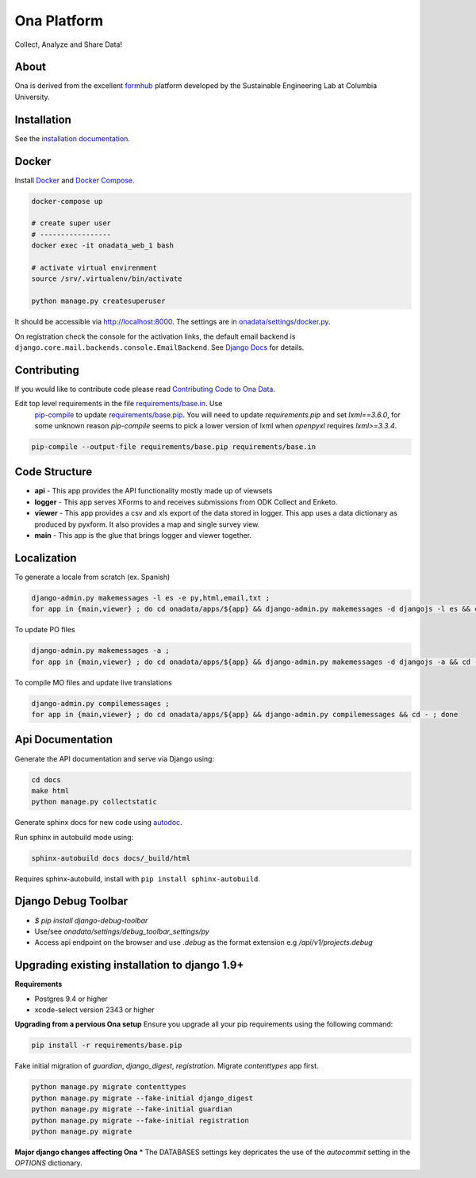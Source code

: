 Ona Platform
=================

Collect, Analyze and Share Data!

.. image:: https://travis-ci.org/onaio/onadata.svg?branch=master
  :target: https://travis-ci.org/onaio/onadata

About
-----

Ona is derived from the excellent `formhub <http://github.com/SEL-Columbia/formhub>`_ platform developed by the Sustainable Engineering Lab at Columbia University.

Installation
------------

See the `installation documentation <https://api.ona.io/static/docs/install.html>`_.

Docker
------

Install `Docker <https://www.docker.com/get-docker>`_ and `Docker Compose <https://docs.docker.com/compose/>`_.

.. code-block:: sh

    docker-compose up

    # create super user
    # -----------------
    docker exec -it onadata_web_1 bash

    # activate virtual envirenment
    source /srv/.virtualenv/bin/activate

    python manage.py createsuperuser

It should be accessible via http://localhost:8000. The settings are in
`onadata/settings/docker.py <onadata/settings/docker.py>`_.

On registration check the console for the activation links, the default email
backend is ``django.core.mail.backends.console.EmailBackend``. See
`Django Docs <https://docs.djangoproject.com/en/1.11/topics/email/>`_ for details.

Contributing
------------

If you would like to contribute code please read
`Contributing Code to Ona Data <https://github.com/onaio/onadata/wiki/Contributing-Code-to-OnaData>`_.

Edit top level requirements in the file `requirements/base.in <requirements/base.in>`_. Use
 `pip-compile <https://github.com/nvie/pip-tools>`_ to update `requirements/base.pip <requirements/base.pip>`_.
 You will need to update `requirements.pip` and set `lxml==3.6.0`, for some unknown reason `pip-compile` seems to
 pick a lower version of lxml when `openpyxl` requires `lxml>=3.3.4`.

.. code-block:: sh

    pip-compile --output-file requirements/base.pip requirements/base.in

Code Structure
--------------

* **api** - This app provides the API functionality mostly made up of viewsets

* **logger** - This app serves XForms to and receives submissions from
  ODK Collect and Enketo.

* **viewer** - This app provides a csv and xls export of the data stored in
  logger. This app uses a data dictionary as produced by pyxform. It also
  provides a map and single survey view.

* **main** - This app is the glue that brings logger and viewer
  together.

Localization
------------

To generate a locale from scratch (ex. Spanish)

.. code-block:: sh

    django-admin.py makemessages -l es -e py,html,email,txt ;
    for app in {main,viewer} ; do cd onadata/apps/${app} && django-admin.py makemessages -d djangojs -l es && cd - ; done

To update PO files

.. code-block:: sh

    django-admin.py makemessages -a ;
    for app in {main,viewer} ; do cd onadata/apps/${app} && django-admin.py makemessages -d djangojs -a && cd - ; done

To compile MO files and update live translations

.. code-block:: sh

    django-admin.py compilemessages ;
    for app in {main,viewer} ; do cd onadata/apps/${app} && django-admin.py compilemessages && cd - ; done

Api Documentation
-----------------

Generate the API documentation and serve via Django using:

.. code-block:: sh

    cd docs
    make html
    python manage.py collectstatic

Generate sphinx docs for new code using
`autodoc <http://www.sphinx-doc.org/en/stable/invocation.html#invocation-of-sphinx-apidoc>`_.

Run sphinx in autobuild mode using:

.. code-block:: sh

    sphinx-autobuild docs docs/_build/html

Requires sphinx-autobuild, install with ``pip install sphinx-autobuild``.


Django Debug Toolbar
--------------------

* `$ pip install django-debug-toolbar`
* Use/see `onadata/settings/debug_toolbar_settings/py`
* Access api endpoint on the browser and use `.debug` as the format extension e.g `/api/v1/projects.debug`

Upgrading existing installation to django 1.9+
----------------------------------------------

**Requirements**

* Postgres 9.4 or higher
* xcode-select version 2343 or higher

**Upgrading from a pervious Ona setup**
Ensure you upgrade all your pip requirements using the following command:

.. code-block:: sh

    pip install -r requirements/base.pip

Fake initial migration of `guardian`, `django_digest`, `registration`. Migrate `contenttypes` app first.

.. code-block:: sh

    python manage.py migrate contenttypes
    python manage.py migrate --fake-initial django_digest
    python manage.py migrate --fake-initial guardian
    python manage.py migrate --fake-initial registration
    python manage.py migrate


**Major django changes affecting Ona**
* The DATABASES settings key depricates the use of the *autocommit* setting in the *OPTIONS* dictionary.
